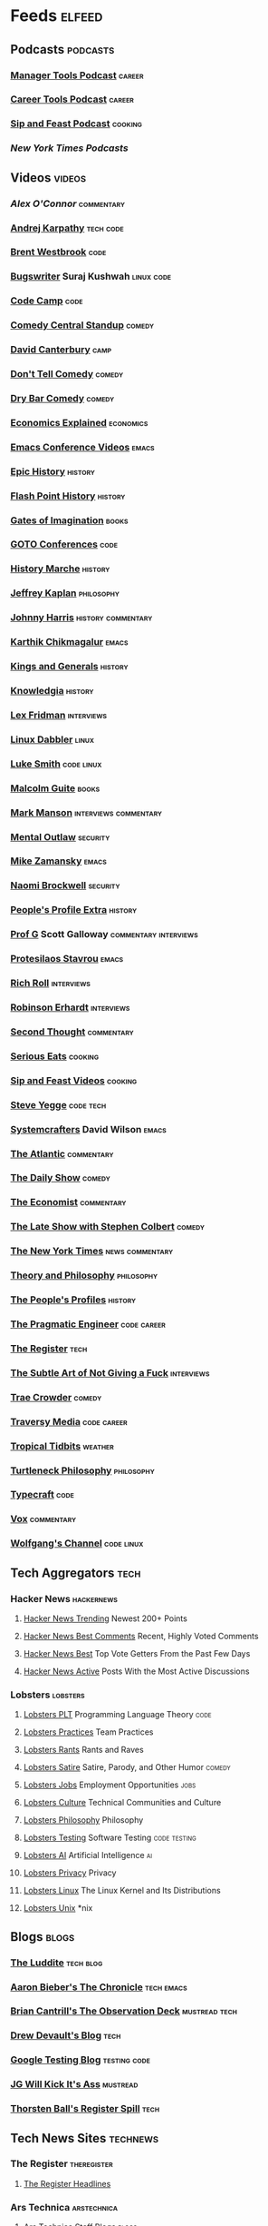 * Feeds                                                              :elfeed:
** Podcasts                                                       :podcasts:
*** [[https://files.manager-tools.com/files/public/feeds/manager-tools-podcasts.xml][Manager Tools Podcast]]                                          :career:
*** [[https://files.manager-tools.com/files/public/feeds/career_tools_podcasts.xml][Career Tools Podcast]]                                           :career:
*** [[https://www.patreon.com/rss/sipandfeast?auth=0VNsTslk1yGXna_oPrjMbhwDevoojlGZ][Sip and Feast Podcast]]                                         :cooking:
*** [["https://www.youtube.com/feeds/videos.xml?channel_id=UCkdnY2hNC0sdlVXPtWuNQ8g][New York Times Podcasts]]
** Videos                                                           :videos:
*** [["https://www.youtube.com/feeds/videos.xml?channel_id=UC7kIy8fZavEni8Gzl8NLjOQ][Alex O'Connor]]                                              :commentary:
*** [[https://www.youtube.com/feeds/videos.xml?channel_id=UCXUPKJO5MZQN11PqgIvyuvQ][Andrej Karpathy]]                                             :tech:code:
*** [[https://www.youtube.com/feeds/videos.xml?channel_id=UC0PBefyEK7qQ7HN325nUamQ][Brent Westbrook]]                                                  :code:
*** [[https://www.youtube.com/feeds/videos.xml?channel_id=UCngn7SVujlvskHRvRKc1cTw][Bugswriter]] Suraj Kushwah                                   :linux:code:
*** [[https://www.youtube.com/feeds/videos.xml?channel_id=UC8butISFwT-Wl7EV0hUK0BQ][Code Camp]]                                                        :code:
*** [[https://www.youtube.com/feeds/videos.xml?channel_id=UCtw7q4SyOeoCwM1i_3x8lDg][Comedy Central Standup]]                                         :comedy:
*** [[https://www.youtube.com/feeds/videos.xml?channel_id=UCfa-XVztQrDlf-2v1UUdkwg][David Canterbury]]                                                 :camp:
*** [[https://www.youtube.com/feeds/videos.xml?channel_id=UC7MgijK9WL_EqCo1juUERwg][Don't Tell Comedy]]                                              :comedy:
*** [[https://www.youtube.com/feeds/videos.xml?channel_id=UCvlVuntLjdURVD3b3Hx7kxw][Dry Bar Comedy]]                                                 :comedy:
*** [[https://www.youtube.com/feeds/videos.xml?channel_id=UCZ4AMrDcNrfy3X6nsU8-rPg][Economics Explained]]                                         :economics:
*** [[https://www.youtube.com/feeds/videos.xml?channel_id=UCwuyodzTl_KdEKNuJmeo99A][Emacs Conference Videos]]                                         :emacs:
*** [[https://www.youtube.com/feeds/videos.xml?channel_id=UCvPXiKxH-eH9xq-80vpgmKQ][Epic History]]                                                  :history:
*** [[https://www.youtube.com/feeds/videos.xml?channel_id=UCTYmTYuan0fSGccYXBxc8cA][Flash Point History]]                                           :history:
*** [[https://www.youtube.com/feeds/videos.xml?channel_id=UC61NF20ZcIsbzJB7_IyURsQ][Gates of Imagination]]                                            :books:
*** [[https://www.youtube.com/feeds/videos.xml?channel_id=UCs_tLP3AiwYKwdUHpltJPuA][GOTO Conferences]]                                                 :code:
*** [[https://www.youtube.com/feeds/videos.xml?channel_id=UC8MX9ECowgDMTOnFTE8EUJw][History Marche]]                                                :history:
*** [[https://www.youtube.com/feeds/videos.xml?channel_id=UC_hukbByJP7OZ3Xm2tszacQ][Jeffrey Kaplan]]                                             :philosophy:
*** [[https://www.youtube.com/feeds/videos.xml?channel_id=UCmGSJVG3mCRXVOP4yZrU1Dw][Johnny Harris]]                                      :history:commentary:
*** [[https://www.youtube.com/feeds/videos.xml?channel_id=UCbh_g91w0T6OYp40xFrtnhA][Karthik Chikmagalur]]                                             :emacs:
*** [[https://www.youtube.com/feeds/videos.xml?channel_id=UCMmaBzfCCwZ2KqaBJjkj0fw][Kings and Generals]]                                            :history:
*** [[https://www.youtube.com/feeds/videos.xml?channel_id=UCuCuEKq1xuRA0dFQj1qg9-Q][Knowledgia]]                                                    :history:
*** [[https://www.youtube.com/feeds/videos.xml?channel_id=UCSHZKyawb77ixDdsGog4iWA"][Lex Fridman]]                                                :interviews:
*** [[https://www.youtube.com/feeds/videos.xml?channel_id=UC3pasXoRUTKPpQaKtlJz62g][Linux Dabbler]]                                                   :linux:
*** [[https://www.youtube.com/feeds/videos.xml?channel_id=UC2eYFnH61tmytImy1mTYvhA][Luke Smith]]                                                 :code:linux:
*** [[https://www.youtube.com/feeds/videos.xml?channel_id=UCXat06LvIYIyE2SpV_IuVjA][Malcolm Guite]]                                                   :books:
*** [[https://www.youtube.com/feeds/videos.xml?channel_id=UC0TnW9acNxqeojxXDMbohcA][Mark Manson]]                                     :interviews:commentary:
*** [[https://www.youtube.com/feeds/videos.xml?channel_id=UC7YOGHUfC1Tb6E4pudI9STA][Mental Outlaw]]                                                :security:
*** [[https://www.youtube.com/feeds/videos.xml?channel_id=UCxkMDXQ5qzYOgXPRnOBrp1w][Mike Zamansky]]                                                   :emacs:
*** [[https://www.youtube.com/feeds/videos.xml?channel_id=UCSuHzQ3GrHSzoBbwrIq3LLA][Naomi Brockwell]]                                              :security:
*** [[https://www.youtube.com/feeds/videos.xml?channel_id=UClakdY321DmXjjieiA8Bqag][People's Profile Extra]]                                        :history:
*** [[https://www.youtube.com/feeds/videos.xml?channel_id=UC1E1SVcVyU3ntWMSQEp38Yw][Prof G]] Scott Galloway                           :commentary:interviews:
*** [[https://www.youtube.com/feeds/videos.xml?channel_id=UC0uTPqBCFIpZxlz_Lv1tk_g][Protesilaos Stavrou]]                                             :emacs:
*** [[https://www.youtube.com/feeds/videos.xml?channel_id=UCpjlh0e319ksmoOD7bQFSiw][Rich Roll]]                                                  :interviews:
*** [[https://www.youtube.com/feeds/videos.xml?channel_id=UCsxwneBx6apV1mQ7CbWKfXQ][Robinson Erhardt]]                                           :interviews:
*** [[https://www.youtube.com/feeds/videos.xml?channel_id=UCJm2TgUqtK1_NLBrjNQ1P-w][Second Thought]]                                             :commentary:
*** [[https://www.youtube.com/feeds/videos.xml?channel_id=UC6S5a3MQtr_PSWZxysXkOCg][Serious Eats]]                                                  :cooking:
*** [[https://www.youtube.com/feeds/videos.xml?channel_id=UCbyjYRUS9gADwAGuUxcfVcA][Sip and Feast Videos]]                                          :cooking:
*** [[https://www.youtube.com/feeds/videos.xml?channel_id=UC2RCcnTltR3HMQOYVqwmweA][Steve Yegge]]                                                 :code:tech:
*** [[https://www.youtube.com/feeds/videos.xml?channel_id=UCAiiOTio8Yu69c3XnR7nQBQ][Systemcrafters]] David Wilson                                     :emacs:
*** [[https://www.youtube.com/feeds/videos.xml?channel_id=UCK0z0_5uL7mb9IjntOKi5XQ][The Atlantic]]                                               :commentary:
*** [[https://www.youtube.com/feeds/videos.xml?channel_id=UCwWhs_6x42TyRM4Wstoq8HA][The Daily Show]]                                                 :comedy:
*** [[https://www.youtube.com/feeds/videos.xml?channel_id=UC0p5jTq6Xx_DosDFxVXnWaQ][The Economist]]                                              :commentary:
*** [[https://www.youtube.com/feeds/videos.xml?channel_id=UCMtFAi84ehTSYSE9XoHefig][The Late Show with Stephen Colbert]]                             :comedy:
*** [[https://www.youtube.com/feeds/videos.xml?channel_id=UCqnbDFdCpuN8CMEg0VuEBqA][The New York Times]]                                    :news:commentary:
*** [[https://www.youtube.com/feeds/videos.xml?channel_id=UCIq2xNjGAof0cCUaKbco6HQ][Theory and Philosophy]]                                      :philosophy:
*** [[https://www.youtube.com/feeds/videos.xml?channel_id=UCD6TPU-PvTMvqgzC_AM7_uA][The People's Profiles]]                                         :history:
*** [[https://www.youtube.com/feeds/videos.xml?channel_id=UCPbwhExawYrn9xxI21TFfyw][The Pragmatic Engineer]]                                    :code:career:
*** [[https://www.youtube.com/feeds/videos.xml?channel_id=UCFp5RFtZyBpmTCcXmib1x9g][The Register]]                                                     :tech:
*** [[https://www.youtube.com/feeds/videos.xml?channel_id=UCd0n53aFGZoXxiz_sH74O4A][The Subtle Art of Not Giving a Fuck]]                        :interviews:
*** [[https://www.youtube.com/feeds/videos.xml?channel_id=UCTHsQd-vRXK1bp4vpifl6yA][Trae Crowder]]                                                   :comedy:
*** [[https://www.youtube.com/feeds/videos.xml?channel_id=UC29ju8bIPH5as8OGnQzwJyA][Traversy Media]]                                            :code:career:
*** [[https://www.youtube.com/feeds/videos.xml?channel_id=UCrFIk7g_riIm2G2Vi90pxDA][Tropical Tidbits]]                                              :weather:
*** [[https://www.youtube.com/feeds/videos.xml?channel_id=UCoO1EFmoLg892aciLAjUCiQ][Turtleneck Philosophy]]                                      :philosophy:
*** [[https://www.youtube.com/feeds/videos.xml?channel_id=UCo71RUe6DX4w-Vd47rFLXPg][Typecraft]]                                                        :code:
*** [[https://www.youtube.com/feeds/videos.xml?channel_id=UCLXo7UDZvByw2ixzpQCufnA][Vox]]                                                        :commentary:
*** [[https://www.youtube.com/feeds/videos.xml?channel_id=UCsnGwSIHyoYN0kiINAGUKxg][Wolfgang's Channel]]                                         :code:linux:
** Tech Aggregators                                                   :tech:
*** Hacker News                                                :hackernews:
**** [[https://hnrss.org/newest?points=200][Hacker News Trending]] Newest 200+ Points
**** [[https://hnrss.org/bestcomments][Hacker News Best Comments]] Recent, Highly Voted Comments
**** [[https://hnrss.org/best][Hacker News Best]] Top Vote Getters From the Past Few Days
**** [[https://hnrss.org/active][Hacker News Active]] Posts With the Most Active Discussions
*** Lobsters                                                     :lobsters:
**** [[https://lobste.rs/t/plt.rss][Lobsters PLT]] Programming Language Theory                       :code:
**** [[https://lobste.rs/t/practices.rss][Lobsters Practices]] Team Practices
**** [[https://lobste.rs/t/rant.rss][Lobsters Rants]] Rants and Raves
**** [[https://lobste.rs/t/satire.rss][Lobsters Satire]] Satire, Parody, and Other Humor              :comedy:
**** [[https://lobste.rs/t/job.rss][Lobsters Jobs]] Employment Opportunities                         :jobs:
**** [[https://lobste.rs/t/culture.rss][Lobsters Culture]] Technical Communities and Culture
**** [[https://lobste.rs/t/philosophy.rss][Lobsters Philosophy]] Philosophy
**** [[https://lobste.rs/t/testing.rss][Lobsters Testing]] Software Testing                      :code:testing:
**** [[https://lobste.rs/t/ai.rss][Lobsters AI]] Artificial Intelligence                              :ai:
**** [[https://lobste.rs/t/privacy.rss][Lobsters Privacy]] Privacy
**** [[https://lobste.rs/t/linux.rss][Lobsters Linux]] The Linux Kernel and Its Distributions
**** [[https://lobste.rs/t/unix.rss][Lobsters Unix]] *nix
** Blogs                                                             :blogs:
*** [[https://theluddite.org/feed.rss][The Luddite]]                                                 :tech:blog:
*** [[https://blog.aaronbieber.com/posts/index.xml][Aaron Bieber's The Chronicle]]                               :tech:emacs:
*** [[http://dtrace.org/blogs/bmc/feed/][Brian Cantrill's The Observation Deck]]                   :mustread:tech:
*** [[https://drewdevault.com/blog/index.xml][Drew Devault's Blog]]                                              :tech:
*** [[https://feeds.feedburner.com/blogspot/RLXA][Google Testing Blog]]                                      :testing:code:
*** [[http://www.jgwkia.com/feeds/posts/default][JG Will Kick It's Ass]]                                        :mustread:
*** [[https://registerspill.thorstenball.com/feed][Thorsten Ball's Register Spill]]                                   :tech:
** Tech News Sites                                                :technews:
*** The Register                                              :theregister:
**** [[https://www.theregister.co.uk/headlines.atom][The Register Headlines]]
*** Ars Technica                                              :arstechnica:
**** [[https://feeds.arstechnica.com/arstechnica/staff-blogs][Ars Technica Staff Blogs]]                                      :blogs:
**** [[https://feeds.arstechnica.com/arstechnica/technology-lab][Ars Technica Technology Lab]]
**** [[https://feeds.arstechnica.com/arstechnica/features][Ars Technica Features]]

